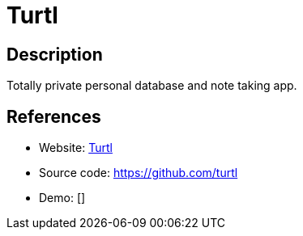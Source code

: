= Turtl

:Name:          Turtl
:Language:      CommonLisp
:License:       GPL-3.0
:Topic:         Note-taking and Editors
:Category:      
:Subcategory:   

// END-OF-HEADER. DO NOT MODIFY OR DELETE THIS LINE

== Description

Totally private personal database and note taking app.

== References

* Website: https://turtl.it/[Turtl]
* Source code: https://github.com/turtl[https://github.com/turtl]
* Demo: []
